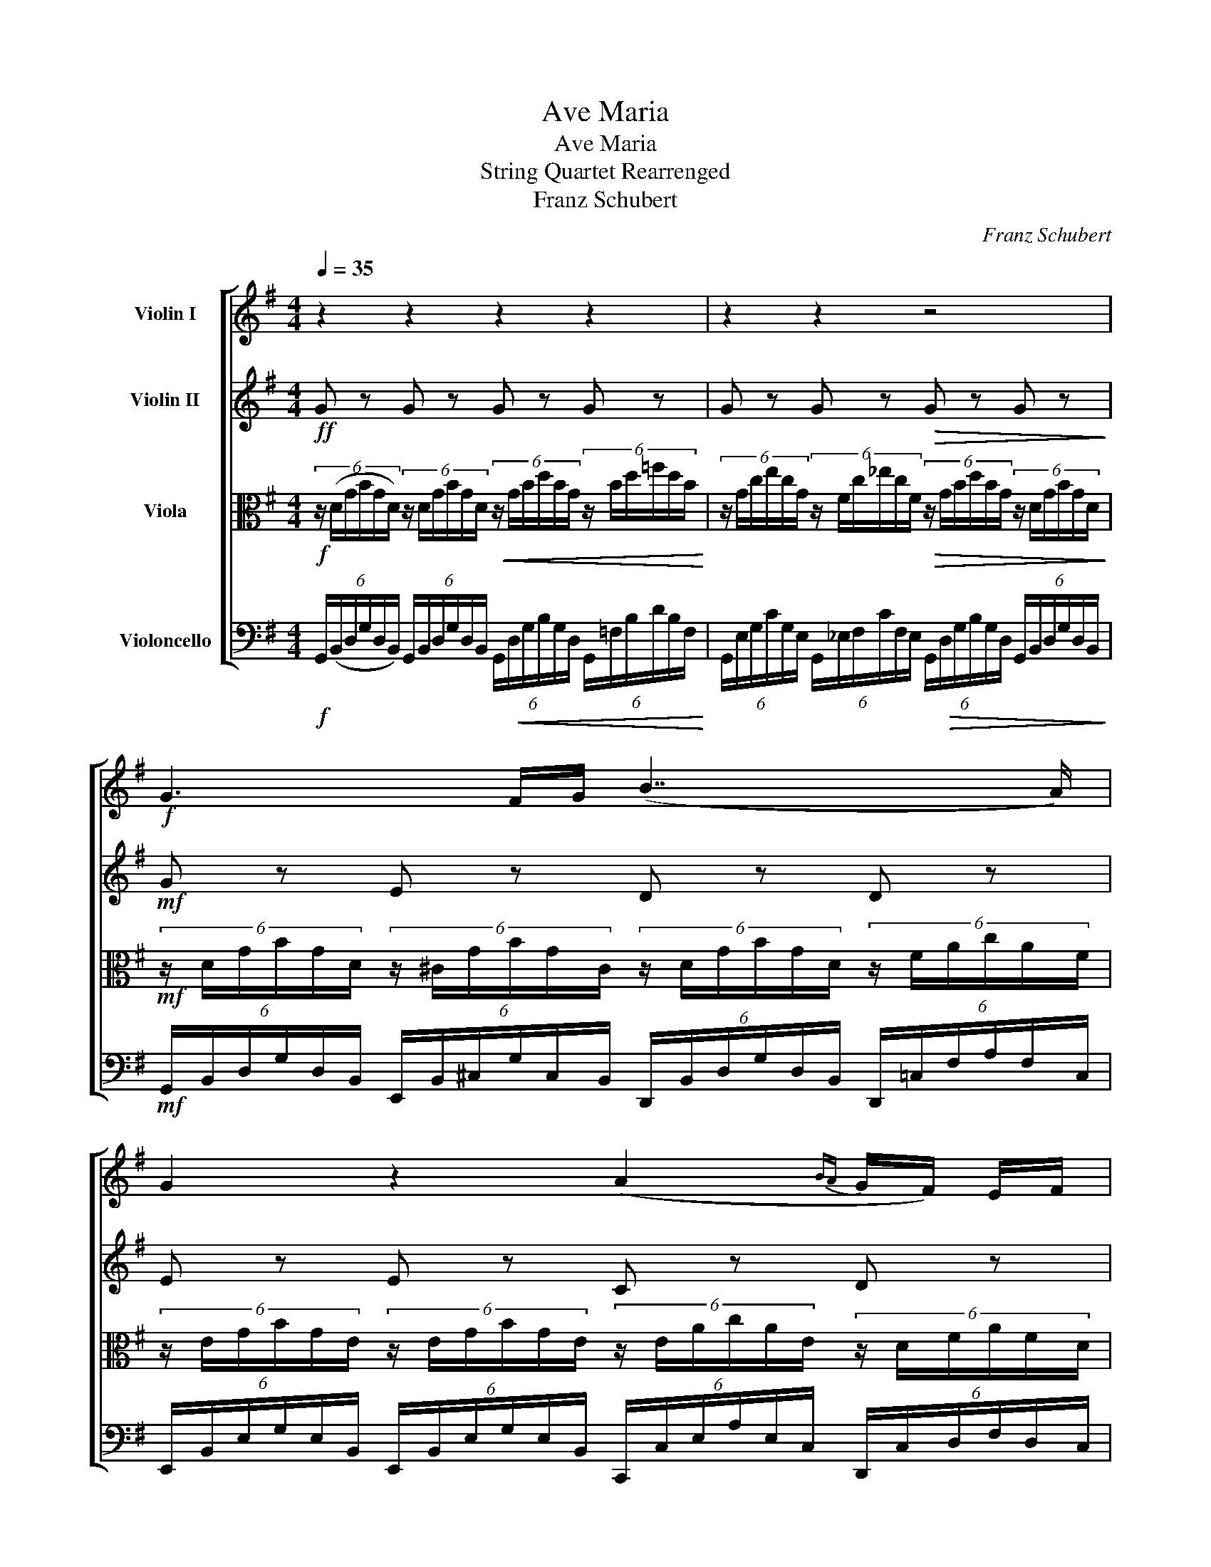 X:1
T:Ave Maria
T:Ave Maria
T:String Quartet Rearrenged
T:Franz Schubert
C:Franz Schubert
%%score [ 1 2 3 4 ]
L:1/8
Q:1/4=35
M:4/4
K:G
V:1 treble nm="Violin I"
V:2 treble nm="Violin II"
V:3 alto nm="Viola"
V:4 bass nm="Violoncello"
V:1
 z2 z2 z2 z2 | z2 z2 z4 |!f! G3 F/G/ (B7/2 A/) | G2 z2 (A2{BA} G/F/) E/F/ | %4
 G2 z B B3/2A/4G/4 F/E/B/^c/ | B2 ^A>F =A>G (3F/A/B/(3c/A/F/ | G3 B/A/ A>F (3E/^G/B/(3d/B/G/ | %7
 A2- (6:4:6A/E/F/G/{AG}F/E/ D2 z D | A>A A/>^G/A/>B/ A/>B/=G z G | A>A (3A/^G/A/(3c/B/A/ =G2 z G | %10
 A>A B/>B/ (3PB/A/B/{/e} dc z3/2 E/ | BA (3G/F/G/(3_B/A/G/ A3 z | G3 F/G/ (B7/2 A/) | %13
 !tenuto!G2 z2 z4 | z8 | z8 | G8 |] %17
V:2
!ff! G z G z G z G z | G z G z!>(! G z G z!>)! |!mf! G z E z D z D z | E z E z C z D z | %4
 G z G z G z G z | F z F z ^D z D z | E z E z F z B z | A z A z d z d z | d z d z d z d z | %9
 d z d z e z e z | d z B z A z A z | c z e z d z d z | G z E z D z D z | G z G z G z G z | %14
 G z G z G z G z | G z G z G z G z | G8 |] %17
V:3
!f! (6:4:6z/ (D/G/B/G/D/) (6:4:6z/ D/G/B/G/D/!<(! (6:4:6z/ G/B/d/B/G/ (6:4:6z/ B/d/=f/d/B/!<)! | %1
 (6:4:6z/ G/c/e/c/G/ (6:4:6z/ F/c/_e/c/F/!>(! (6:4:6z/ G/B/d/B/G/ (6:4:6z/ D/G/B/G/D/!>)! | %2
!mf! (6:4:6z/ D/G/B/G/D/ (6:4:6z/ ^C/G/B/G/C/ (6:4:6z/ D/G/B/G/D/ (6:4:6z/ F/A/c/A/F/ | %3
 (6:4:6z/ E/G/B/G/E/ (6:4:6z/ E/G/B/G/E/ (6:4:6z/ E/A/c/A/E/ (6:4:6z/ D/F/A/F/D/ | %4
 (6:4:6z/ D/G/B/G/D/ (6:4:6z/ D/G/B/G/D/ (6:4:6z/ ^D/G/B/G/D/ (6:4:6z/ E/G/B/G/E/ | %5
 (6:4:6z/ E/G/B/G/E/ (6:4:6z/ E/F/^A/F/E/ (6:4:6z/ F/=A/c/A/F/ (6:4:6z/ F/A/c/A/F/ | %6
 (6:4:6z/ E/G/B/G/E/ (6:4:6z/ ^C/G/B/G/C/ (6:4:6z/ D/F/A/F/D/ (6:4:6z/ E/^G/d/G/E/ | %7
 (6:4:6z/ F/A/d/A/F/ (6:4:6z/ G/A/^c/A/G/ (6:4:6z/ F/A/d/A/F/ (6:4:6z/ F/A/d/A/F/ | %8
!mf! (6:4:6z/ F/A/d/A/F/ (6:4:6z/ F/A/d/A/F/ (6:4:6z/ G/B/d/B/G/ (6:4:6z/ G/B/d/B/G/ | %9
 (6:4:6z/ F/A/d/A/F/ (6:4:6z/ F/A/d/A/F/ (6:4:6z/ E/G/B/G/E/ (6:4:6z/ B,/E/G/E/B,/ | %10
 (6:4:6z/ D/F/A/F/D/ (6:4:6z/ ^D/F/B/F/D/ (6:4:6z/ E/A/c/A/E/ (6:4:6z/ E/A/c/A/E/ | %11
 (6:4:6z/ C/E/A/E/C/ (6:4:6z/ ^C/G/_B/G/C/ (6:4:6z/ D/F/A/F/D/ (6:4:6z/ D/F/A/F/D/ | %12
 (6:4:6z/ D/G/B/G/D/ (6:4:6z/ ^C/G/B/G/C/ (6:4:6z/ D/G/B/G/D/ (6:4:6z/ D/F/A/F/D/ | %13
 (6:4:6z/ D/G/B/G/D/ (6:4:6z/ D/G/B/G/D/!<(! (6:4:6z/ G/B/d/B/G/ (6:4:6z/ B/d/=f/d/B/!<)! | %14
!f! (6:4:6z/ G/c/e/c/G/ (6:4:6z/ F/c/_e/c/F/ (6:4:6z/!>(! G/B/d/B/G/ (6:4:6z/ D/G/B/G/D/!>)! | %15
 (6:4:6z/ B,/D/G/D/B,/ (6:4:6z/ G,/B,/D/B,/G,/ (6:4:6z/ D,/G,/B,/G,/D,/ (6:4:6z/ D,/G,/B,/G,/D,/ | %16
 D,8 |] %17
V:4
!f! (6:4:6G,,/(B,,/D,/G,/D,/B,,/) (6:4:6G,,/B,,/D,/G,/D,/B,,/ (6:4:6G,,/!<(!D,/G,/B,/G,/D,/ (6:4:6G,,/=F,/B,/D/B,/F,/!<)! | %1
 (6:4:6G,,/E,/G,/C/G,/E,/ (6:4:6G,,/_E,/F,/C/F,/E,/ (6:4:6G,,/!>(!D,/G,/B,/G,/D,/ (6:4:6G,,/B,,/D,/G,/D,/B,,/!>)! | %2
!mf! (6:4:6G,,/B,,/D,/G,/D,/B,,/ (6:4:6E,,/B,,/^C,/G,/C,/B,,/ (6:4:6D,,/B,,/D,/G,/D,/B,,/ (6:4:6D,,/=C,/F,/A,/F,/C,/ | %3
 (6:4:6E,,/B,,/E,/G,/E,/B,,/ (6:4:6E,,/B,,/E,/G,/E,/B,,/ (6:4:6C,,/C,/E,/A,/E,/C,/ (6:4:6D,,/C,/D,/F,/D,/C,/ | %4
 (6:4:6G,,/B,,/D,/G,/D,/B,,/ (6:4:6G,,/B,,/D,/G,/D,/B,,/ (6:4:6G,,/B,,/^D,/G,/D,/B,,/ (6:4:6G,,/B,,/E,/G,/E,/B,,/ | %5
 (6:4:6F,,/^C,/E,/G,/E,/C,/ (6:4:6F,,/C,/E,/F,/E,/C,/ (6:4:6^D,,/=C,/F,/A,/F,/C,/ (6:4:6D,,/C,/F,/A,/F,/C,/ | %6
 (6:4:6E,,/B,,/E,/G,/E,/B,,/ (6:4:6E,,/B,,/^C,/G,/C,/B,,/ (6:4:6F,,/A,,/D,/F,/D,/A,,/ (6:4:6B,,/D,/E,/^G,/E,/D,/ | %7
 (6:4:6A,,/D,/F,/A,/F,/D,/ (6:4:6A,,/^C,/G,/A,/G,/C,/ (6:4:6D,,/D,/F,/A,/F,/D,/ (6:4:6D,,/D,/F,/A,/F,/D,/ | %8
!mf! (6:4:6D,,/C,/F,/A,/F,/C,/ (6:4:6D,,/C,/F,/A,/F,/C,/ (6:4:6D,,/B,,/G,/B,/G,/B,,/ (6:4:6D,,/B,,/G,/B,/G,/B,,/ | %9
 (6:4:6D,,/C,/F,/A,/F,/C,/ (6:4:6D,,/C,/F,/A,/F,/C,/ (6:4:6E,,/B,,/E,/G,/E,/B,,/ (6:4:6E,,/G,,/B,,/E,/B,,/G,,/ | %10
 (6:4:6D,,/A,,/D,/F,/D,/A,,/ (6:4:6B,,/B,,/^D,/F,/D,/B,,/ (6:4:6A,,/C,/E,/A,/E,/C,/ (6:4:6A,,/C,/E,/A,/E,/C,/ | %11
 (6:4:6C,/A,,/C,/E,/C,/A,,/ (6:4:6E,/_B,,/^C,/G,/C,/B,,/ (6:4:6D,/A,,/D,/F,/D,/A,,/ (6:4:6D,/=C,/D,/F,/D,/C,/ | %12
 (6:4:6G,,/B,,/D,/G,/D,/B,,/ (6:4:6E,,/B,,/^C,/G,/C,/B,,/ (6:4:6D,,/B,,/D,/G,/D,/B,,/ (6:4:6D,,/=C,/D,/F,/D,/C,/ | %13
 (6:4:6G,,/B,,/D,/G,/D,/B,,/ (6:4:6G,,/B,,/D,/G,/D,/B,,/ (6:4:6G,,/!<(!D,/G,/B,/G,/D,/ (6:4:6G,,/=F,/B,/D/B,/F,/!<)! | %14
!f! (6:4:6G,,/E,/G,/C/G,/E,/ (6:4:6G,,/_E,/F,/C/F,/E,/ (6:4:6G,,/!>(!D,/G,/B,/G,/D,/ (6:4:6G,,/B,,/D,/G,/D,/B,,/!>)! | %15
 (6:4:6G,,/G,,/B,,/D,/B,,/G,,/ (6:4:6G,,/D,,/G,,/B,,/G,,/D,,/ (6:4:6G,,/B,,/D,/G,/D,/B,,/ (6:4:6G,,/B,,/D,/G,/D,/B,,/ | %16
 B,,8 |] %17

